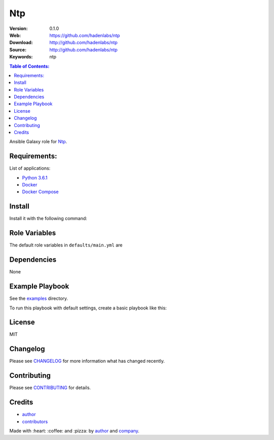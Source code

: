 Ntp
###

|Build Status| |Ansible Galaxy| |GitHub issues| |Average time to resolve an issue| |Percentage of issues still open| |GitHub license|

:Version: 0.1.0
:Web: https://github.com/hadenlabs/ntp
:Download: http://github.com/hadenlabs/ntp
:Source: http://github.com/hadenlabs/ntp
:Keywords: ntp

.. contents:: Table of Contents:
    :local:

Ansible Galaxy role for `Ntp`_.

Requirements:
=============

List of applications:

- `Python 3.6.1`_
- `Docker`_
- `Docker Compose`_

Install
=======

Install it with the following command:


Role Variables
==============

The default role variables in ``defaults/main.yml`` are


Dependencies
============

None

Example Playbook
================

See the `examples <./examples/>`__ directory.

To run this playbook with default settings, create a basic playbook like
this:


License
=======

MIT

Changelog
=========

Please see `CHANGELOG`_ for more information what
has changed recently.

Contributing
============

Please see `CONTRIBUTING`_ for details.

Credits
=======

-  `author`_
-  `contributors`_

Made with :heart: :coffee: and :pizza: by `author`_ and `company`_.

.. Badges:

.. |Build Status| image:: https://travis-ci.org/hadenlabs/ntp.svg
   :target: https://travis-ci.org/hadenlabs/ntp
.. |Ansible Galaxy| image:: https://img.shields.io/badge/galaxy-hadenlabs.ntp-blue.svg
   :target: https://galaxy.ansible.com/hadenlabs/ntp/
.. |GitHub issues| image:: https://img.shields.io/github/issues/hadenlabs/ntp.svg
   :target: https://github.com/hadenlabs/ntp/issues
.. |Average time to resolve an issue| image:: http://isitmaintained.com/badge/resolution/hadenlabs/ntp.svg
   :target: http://isitmaintained.com/project/hadenlabs/ntp
.. |Percentage of issues still open| image:: http://isitmaintained.com/badge/open/hadenlabs/ntp.svg
   :target: http://isitmaintained.com/project/hadenlabs/ntp
.. |GitHub license| image:: https://img.shields.io/github/license/mashape/apistatus.svg?style=flat-square
   :target: LICENSE

.. Links
.. _`changelog`: CHANGELOG.rst
.. _`contributors`: AUTHORS
.. _`contributing`: CONTRIBUTING.rst

.. _`company`: https://github.com/hadenlabs
.. _`author`: https://github.com/luismayta

.. dependences
.. _Ntp: https://www.ntp.com
.. _Python: https://www.python.org
.. _Python 3.6.1: https://www.python.org/downloads/release/python-361
.. _Docker: https://www.docker.com/
.. _Docker Compose: https://docs.docker.com/compose/
